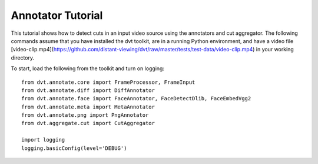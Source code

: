 
.. highlight:: python


Annotator Tutorial
#####################

This tutorial shows how to detect cuts in an input video source using the
annotators and cut aggregator.
The following commands assume that you have installed the dvt toolkit, are
in a running Python environment, and have a video file [video-clip.mp4](https://github.com/distant-viewing/dvt/raw/master/tests/test-data/video-clip.mp4)
in your working directory.

To start, load the following from the toolkit and turn on logging::

    from dvt.annotate.core import FrameProcessor, FrameInput
    from dvt.annotate.diff import DiffAnnotator
    from dvt.annotate.face import FaceAnnotator, FaceDetectDlib, FaceEmbedVgg2
    from dvt.annotate.meta import MetaAnnotator
    from dvt.annotate.png import PngAnnotator
    from dvt.aggregate.cut import CutAggregator

    import logging
    logging.basicConfig(level='DEBUG')

